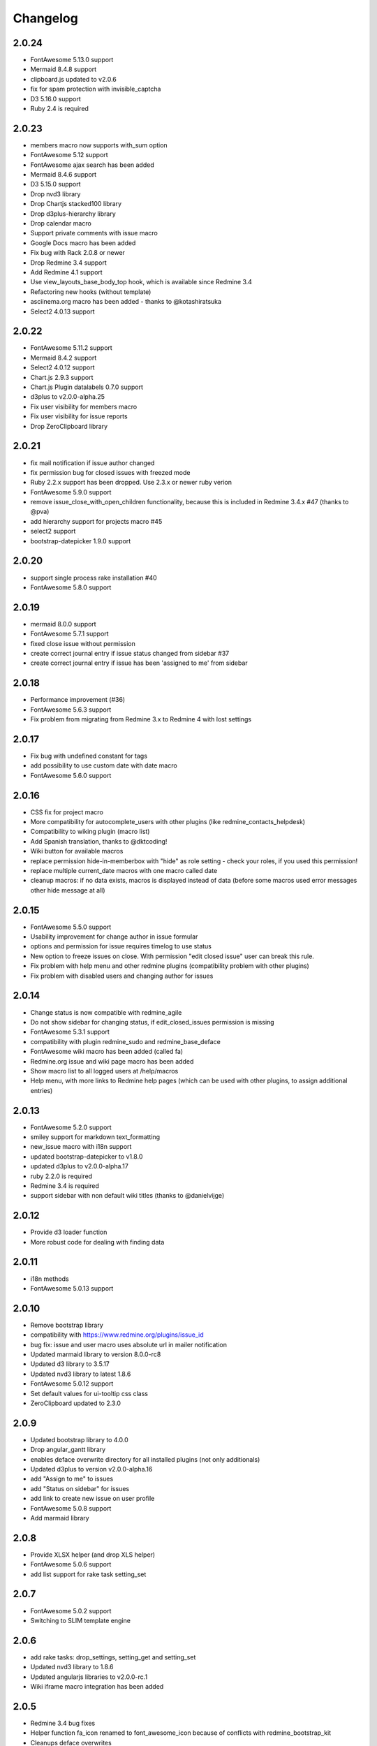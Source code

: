 Changelog
=========

2.0.24
++++++

- FontAwesome 5.13.0 support
- Mermaid 8.4.8 support
- clipboard.js updated to v2.0.6
- fix for spam protection with invisible_captcha
- D3 5.16.0 support
- Ruby 2.4 is required

2.0.23
++++++

- members macro now supports with_sum option
- FontAwesome 5.12 support
- FontAwesome ajax search has been added
- Mermaid 8.4.6 support
- D3 5.15.0 support
- Drop nvd3 library
- Drop Chartjs stacked100 library
- Drop d3plus-hierarchy library
- Drop calendar macro
- Support private comments with issue macro
- Google Docs macro has been added
- Fix bug with Rack 2.0.8 or newer
- Drop Redmine 3.4 support
- Add Redmine 4.1 support
- Use view_layouts_base_body_top hook, which is available since Redmine 3.4
- Refactoring new hooks (without template)
- asciinema.org macro has been added - thanks to @kotashiratsuka
- Select2 4.0.13 support

2.0.22
++++++

- FontAwesome 5.11.2 support
- Mermaid 8.4.2 support
- Select2 4.0.12 support
- Chart.js 2.9.3 support
- Chart.js Plugin datalabels 0.7.0 support
- d3plus to v2.0.0-alpha.25
- Fix user visibility for members macro
- Fix user visibility for issue reports
- Drop ZeroClipboard library

2.0.21
++++++

- fix mail notification if issue author changed
- fix permission bug for closed issues with freezed mode
- Ruby 2.2.x support has been dropped. Use 2.3.x or newer ruby verion
- FontAwesome 5.9.0 support
- remove issue_close_with_open_children functionality, because this is included in Redmine 3.4.x #47 (thanks to @pva)
- add hierarchy support for projects macro #45
- select2 support
- bootstrap-datepicker 1.9.0 support

2.0.20
++++++

- support single process rake installation #40
- FontAwesome 5.8.0 support

2.0.19
++++++

- mermaid 8.0.0 support
- FontAwesome 5.7.1 support
- fixed close issue without permission
- create correct journal entry if issue status changed from sidebar #37
- create correct journal entry if issue has been 'assigned to me' from sidebar

2.0.18
++++++

- Performance improvement (#36)
- FontAwesome 5.6.3 support
- Fix problem from migrating from Redmine 3.x to Redmine 4 with lost settings

2.0.17
++++++

- Fix bug with undefined constant for tags
- add possibility to use custom date with date macro
- FontAwesome 5.6.0 support

2.0.16
++++++

- CSS fix for project macro
- More compatibility for autocomplete_users with other plugins (like redmine_contacts_helpdesk)
- Compatibility to wiking plugin (macro list)
- Add Spanish translation, thanks to @dktcoding!
- Wiki button for available macros
- replace permission hide-in-memberbox with "hide" as role setting - check your roles, if you used this permission!
- replace multiple current_date macros with one macro called date
- cleanup macros: if no data exists, macros is displayed instead of data
  (before some macros used error messages other hide message at all)

2.0.15
++++++

- FontAwesome 5.5.0 support
- Usability improvement for change author in issue formular
- options and permission for issue requires timelog to use status
- New option to freeze issues on close. With permission "edit closed issue" user can break this rule.
- Fix problem with help menu and other redmine plugins (compatibility problem with other plugins)
- Fix problem with disabled users and changing author for issues

2.0.14
++++++

- Change status is now compatible with redmine_agile
- Do not show sidebar for changing status, if edit_closed_issues permission is missing
- FontAwesome 5.3.1 support
- compatibility with plugin redmine_sudo and redmine_base_deface
- FontAwesome wiki macro has been added (called fa)
- Redmine.org issue and wiki page macro has been added
- Show macro list to all logged users at /help/macros
- Help menu, with more links to Redmine help pages (which can be used with other plugins, to assign additional entries)

2.0.13
++++++

- FontAwesome 5.2.0 support
- smiley support for markdown text_formatting
- new_issue macro with i18n support
- updated bootstrap-datepicker to v1.8.0
- updated d3plus to v2.0.0-alpha.17
- ruby 2.2.0 is required
- Redmine 3.4 is required
- support sidebar with non default wiki titles (thanks to @danielvijge)

2.0.12
++++++

- Provide d3 loader function
- More robust code for dealing with finding data

2.0.11
++++++

- i18n methods
- FontAwesome 5.0.13 support

2.0.10
++++++

- Remove bootstrap library
- compatibility with https://www.redmine.org/plugins/issue_id
- bug fix: issue and user macro uses absolute url in mailer notification
- Updated marmaid library to version 8.0.0-rc8
- Updated d3 library to 3.5.17
- Updated nvd3 library to latest 1.8.6
- FontAwesome 5.0.12 support
- Set default values for ui-tooltip css class
- ZeroClipboard updated to 2.3.0

2.0.9
+++++

- Updated bootstrap library to 4.0.0
- Drop angular_gantt library
- enables deface overwrite directory for all installed plugins (not only additionals)
- Updated d3plus to version v2.0.0-alpha.16
- add "Assign to me" to issues
- add "Status on sidebar" for issues
- add link to create new issue on user profile
- FontAwesome 5.0.8 support
- Add marmaid library

2.0.8
+++++

- Provide XLSX helper (and drop XLS helper)
- FontAwesome 5.0.6 support
- add list support for rake task setting_set

2.0.7
+++++

- FontAwesome 5.0.2 support
- Switching to SLIM template engine

2.0.6
+++++

- add rake tasks: drop_settings, setting_get and setting_set
- Updated nvd3 library to 1.8.6
- Updated angularjs libraries to v2.0.0-rc.1
- Wiki iframe macro integration has been added

2.0.5
+++++

- Redmine 3.4 bug fixes
- Helper function fa_icon renamed to font_awesome_icon because of conflicts with redmine_bootstrap_kit
- Cleanups deface overwrites
- add hook for user show
- Traditional Chinese support has been added (thanks to @archonwang)
- Wiki macro for weather with meteoblue has been added
- Wiki macro for google maps has been added
- Wiki macro for issues now supports display a comment and detect issue id and comment id from URL

2.0.4
+++++

- Add group_users macro
- Fix bug with REST-API and assigned_id for issues
- Use user name setting for sort order in macros
- Add invisible_captcha spam protection on registration form

2.0.3
+++++

- Allow remove watchers without re-adding it (only if author or assigned_user changed)
- Fix sort order of users for change author
- Add uninstall documentation
- Add option to disable autowatch issue at user level
- Fixed bug with recurring_tasks plugin and autowatch issues
- Add more unit tests

2.0.2
+++++

- Add option to add involved issue users automatically
- Add change issue author feature
- Fixed bug with Redmine 3.4.x and default assignee settings
- Refactoring patch include and wiki macros

2.0.1
+++++

- Simplified Chinese support has been added (thanks to @archonwang)
- Helper function fa_icon has been added
- Help menu item and MyPage menu item does not require application server restart anymore
- Redmine 3.4.x compatibility

2.0.0
+++++

- Redmine Tweaks has been renamed to additionals, because to resolve loading order problem of Redmine plugins
- Merge common_libraries plugin into additionals plugin
- Fontawesome support
- Redmine 3.0.x required

1.0.3
+++++

- TradingView macro support
- CryptoCompare macro support
- Reddit macro support
- Twitter macro improved with prefix image

1.0.2
+++++

- Smiley/Emoji legacy support

1.0.1
+++++

- Coding standard cleanups
- ruby 2.1.5 required or newer
- version bump

1.0.0
+++++

- user group support for issue auto assign
- optimize deface overwrite path
- drop remove latest projects support (because Redmine 3.2 has dropped latest projects)
- add permission for log time on closed issues - make sure you adjust our permissions!
- code cleanups and bug fixes
- restructure settings
- wiki pdf settings has been added
- updated documentation

0.5.8
+++++

- Fixed top menu items permissions for anonymous and non member #29
- Fixed bug with overwriting application handler, which cases problem with other plugins
- Tweaks link added to admin menu
- replaced user macro with {{user}} syntax (old syntax user#id is not supported anymore)
- more formats for user macro and avatar support
- rename list_users to members
- rename list_projects to projects
- new documentation on https://redmine-tweaks.readthedocs.io
- updated bootstrap-datepicker and fixed zh locale problem
- html validation error has been fixed
- remove garfield support (because there is no image source server available)
- slideshare wiki macro has been added
- issue wiki macro has been added
- autoassign issue if no assignee is selected
- n+1 query optimization

0.5.7
+++++

- Custom source URL for Garfield source
- Wiki footer bug fixed with missing line break at the end of page
- date period support for calendar macro
- Code cleanups

0.5.6
+++++

- Redmine 3.2.x compatibility
- user macro has been added (user#1 or user:admin)
- recently_updated has been added
- lastupdated_by has been added
- lastupdated_at has been added
- calendar macro support
- NoReferrer support has been added
- system information uptime and uname have been added
- twitter macro support
- gist macro support
- vimeo macro support

0.5.5
+++++

- dependency with deface (used to overview views)
- fixed garfield caching macro problem
- you can add content to overview page now (top and bottom)
- some content and view optimization (removed wiki_sidebar compatibility problems with other Redmine plugins)
- Code cleanups and refactoring

0.5.4
+++++

- issue rule added for closing issue with open sub issues
- issue rule added for status change
- issue rule added for assigned_to change

0.5.3
+++++

- Redmine 3.0.x and 3.1.x supported
- "New issue" link with list_projects macro
- Parameter syntax changed for list_users and list_projects macros (sorry for that)

0.5.2
+++++

- "Edit closed issue" permission has been added
- Permissions supported for top menu items

0.5.1
+++++

- "Hide role in memberbox" has been added

0.5.0
+++++

- Redmine 2.6.x compatibility
- URL fixes
- Garfield macro has been added

0.4.9
+++++

- added overview text field
- fix style for "goto top"
- added macro overview help page
- fix compatibility problems with sidebar and other plugins

0.4.8
+++++

- added youtube macro
- project guide subject can be defined for project overview page

0.4.7
+++++

- added jump to top link
- top menu item configuration has been added
- footer configuration (e.g. for imprint url) has been added

0.4.6
+++++

- initialize plugins settings now works with other plugins

0.4.5
+++++

- option to remove help menu item
- Redmine 2.4.1 required

0.4.4
+++++

- installation error fixed
- description update for link handling
- help url now opens in new windows
- sidebar error has been fixed, if no wiki page already exist

0.4.3
+++++

- global gantt and calendar bug fix

0.4.2
+++++

- no requirements of Wiki extensions plugin anymore

0.4.1
+++++

- Fix problem with my page permission

0.4.0
+++++

- First public release
